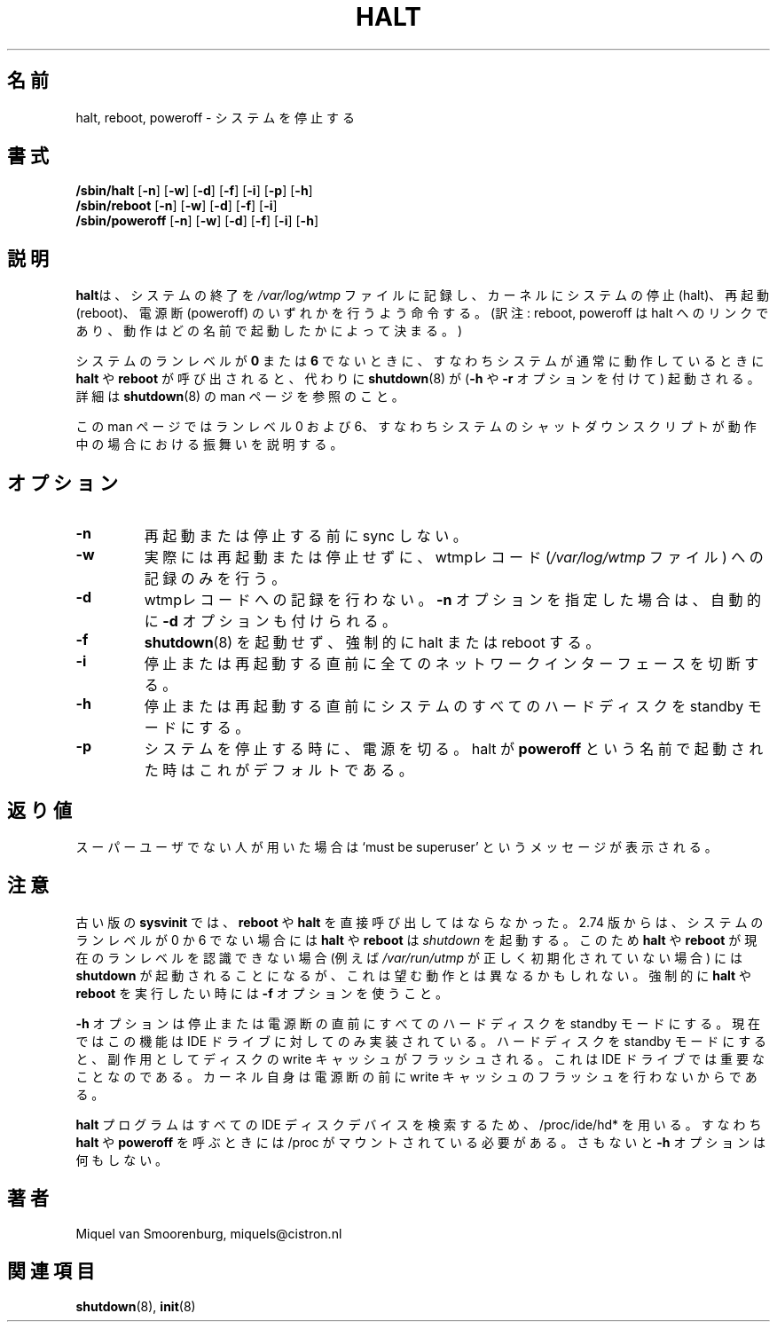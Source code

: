 .\" This page is originally in the SysVinit package.
.\"
.\" Translated Fri 14 Feb 1997
.\"         by Kazuyoshi Furutaka <furutaka@Flux.tokai.jaeri.go.jp>
.\" Updated Sat  6 May 2000 by Kentaro Shirakata <argrath@ub32.org>
.\" Updated Thu 26 Sep 2002 by NAKANO Takeo <nakano@apm.seikei.ac.jp>
.\"
.\"{{{}}}
.\"{{{  Title
.TH HALT 8 "Nov 6, 2001" "" "Linux System Administrator's Manual"
.\"}}}
.\"{{{  Name
.\"O .SH NAME
.\"O halt, reboot, poweroff \- stop the system.
.SH 名前
halt, reboot, poweroff \- システムを停止する
.\"}}}
.\"{{{  Synopsis
.\"O .SH SYNOPSIS
.SH 書式
.B /sbin/halt
.RB [ \-n ]
.RB [ \-w ]
.RB [ \-d ]
.RB [ \-f ]
.RB [ \-i ]
.RB [ \-p ]
.RB [ \-h ]
.br
.B /sbin/reboot
.RB [ \-n ]
.RB [ \-w ]
.RB [ \-d ]
.RB [ \-f ]
.RB [ \-i ]
.br
.B /sbin/poweroff
.RB [ \-n ]
.RB [ \-w ]
.RB [ \-d ]
.RB [ \-f ]
.RB [ \-i ]
.RB [ \-h ]
.\"}}}
.\"{{{  Description
.\"O .SH DESCRIPTION
.SH 説明
.\"O \fBHalt\fP notes that the system is being brought down in the file
.\"O \fI/var/log/wtmp\fP, and then either tells the kernel to halt, reboot or
.\"O poweroff the system.
\fBhalt\fPは、システムの終了を \fI/var/log/wtmp\fP ファイルに記録し、
カーネルにシステムの停止 (halt)、再起動 (reboot)、
電源断 (poweroff) のいずれかを行うよう命令する。
(訳注: reboot, poweroff は halt へのリンクであり、
動作はどの名前で起動したかによって決まる。)
.PP
.\"O If \fBhalt\fP or \fBreboot\fP is called when the system is
.\"O \fInot\fP in runlevel \fB0\fP or \fB6\fP, in other words when it's running
.\"O normally, \fBshutdown\fP will be invoked instead (with the \fB-h\fP
.\"O or \fB-r\fP flag). For more info see the \fBshutdown\fP(8)
.\"O manpage.
システムのランレベルが \fB0\fP または \fB6\fP でないときに、
すなわちシステムが通常に動作しているときに
\fBhalt\fP や \fBreboot\fP が呼び出されると、
代わりに \fBshutdown\fP(8) が
(\fB-h\fP や \fB-r\fP オプションを付けて) 起動される。
詳細は
.BR shutdown (8)
の man ページを参照のこと。
.PP
.\"O The rest of this manpage describes the behaviour in runlevels 0
.\"O and 6, that is when the systems shutdown scripts are being run.
この man ページではランレベル 0 および 6、
すなわちシステムのシャットダウンスクリプトが動作中の場合
における振舞いを説明する。
.\"}}}
.\"{{{  Options
.\"O .SH OPTIONS
.SH オプション
.IP \fB\-n\fP
.\"O Don't sync before reboot or halt.
再起動または停止する前に sync しない。
.IP \fB\-w\fP
.\"O Don't actually reboot or halt but only write the wtmp record
.\"O (in the \fI/var/log/wtmp\fP file).
実際には再起動または停止せずに、
wtmpレコード (\fI/var/log/wtmp\fP ファイル) への記録のみを行う。
.IP \fB\-d\fP
.\"O Don't write the wtmp record. The \fB\-n\fP flag implies \fB\-d\fP.
wtmpレコードへの記録を行わない。
\fB\-n\fP オプションを指定した場合は、
自動的に \fB\-d\fP オプションも付けられる。
.IP \fB\-f\fP
.\"O Force halt or reboot, don't call \fBshutdown\fP(8).
\fBshutdown\fP(8) を起動せず、強制的に halt または reboot する。
.IP \fB\-i\fP
.\"O Shut down all network interfaces just before halt or reboot.
停止または再起動する直前に
全てのネットワークインターフェースを切断する。
.IP \fB\-h\fP
.\"O Put all harddrives on the system in standby mode just before halt or poweroff.
停止または再起動する直前にシステムのすべてのハードディスクを
standby モードにする。
.IP \fB\-p\fP
.\"O When halting the system, do a poweroff. This is the default when halt is
.\"O called as \fBpoweroff\fP.
システムを停止する時に、電源を切る。
halt が \fBpoweroff\fP という名前で起動された時はこれがデフォルトである。
.\"}}}
.\"{{{  Diagnostics
.\"O .SH DIAGNOSTICS
.SH 返り値
.\"O If you're not the superuser, you will get the message `must be superuser'.
スーパーユーザでない人が用いた場合は `must be superuser'
というメッセージが表示される。
.\"}}}
.\"{{{  Notes
.\"O .SH NOTES
.SH 注意
.\"O Under older \fBsysvinit\fP releases , \fBreboot\fP and \fBhalt\fP should
.\"O never be called directly. From release 2.74 on \fBhalt\fP and \fBreboot\fP
.\"O invoke \fBshutdown\fP(8) if the system is not in runlevel 0 or 6. This
.\"O means that if \fBhalt\fP or \fBreboot\fP cannot find out the current
.\"O runlevel (for example, when \fI/var/run/utmp\fP hasn't been initialized
.\"O correctly) \fBshutdown\fP will be called, which might not be what you want.
.\"O Use the \fB-f\fP flag if you want to do a hard \fBhalt\fP or \fBreboot\fP.
古い版の \fBsysvinit\fP では、
\fBreboot\fP や \fBhalt\fP を直接呼び出してはならなかった。
2.74 版からは、システムのランレベルが 0 か 6 でない場合には
\fBhalt\fP や \fBreboot\fP は \fIshutdown\fP を起動する。 
このため
\fBhalt\fP や \fBreboot\fP が現在のランレベルを認識できない場合
(例えば \fI/var/run/utmp\fP が正しく初期化されていない場合) には
\fBshutdown\fP が起動されることになるが、
これは望む動作とは異なるかもしれない。
強制的に \fBhalt\fP や \fBreboot\fP を実行したい時には
\fB-f\fP オプションを使うこと。
.PP
.\"O The \fB-h\fP flag puts all harddisks in standby mode just before halt
.\"O or poweroff. Right now this is only implemented for IDE drives. A side
.\"O effect of putting the drive in standby mode is that the write cache
.\"O on the disk is flushed. This is important for IDE drives, since the
.\"O kernel doesn't flush the write-cache itself before poweroff.
\fB-h\fP オプションは停止または電源断の直前にすべてのハードディスクを
standby モードにする。
現在ではこの機能は IDE ドライブに対してのみ実装されている。
ハードディスクを standby モードにすると、
副作用としてディスクの write キャッシュがフラッシュされる。
これは IDE ドライブでは重要なことなのである。
カーネル自身は電源断の前に
write キャッシュのフラッシュを行わないからである。
.PP
.\"O The \fBhalt\fP program uses /proc/ide/hd* to find all IDE disk devices,
.\"O which means that /proc needs to be mounted when \fBhalt\fP or
.\"O \fBpoweroff\fP is called or the \fB-h\fP switch will do nothing.
\fBhalt\fP プログラムはすべての IDE ディスクデバイスを検索するため、
/proc/ide/hd* を用いる。
すなわち \fBhalt\fP や \fBpoweroff\fP を呼ぶときには
/proc がマウントされている必要がある。
さもないと \fB-h\fP オプションは何もしない。
.PP
.\"}}}
.\"{{{  Author
.\"O .SH AUTHOR
.SH 著者
Miquel van Smoorenburg, miquels@cistron.nl
.\"}}}
.\"{{{  See also
.\"O .SH "SEE ALSO"
.SH 関連項目
.BR shutdown (8),
.BR init (8)
.\"}}}
